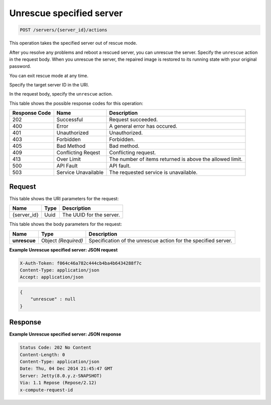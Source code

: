 
.. THIS OUTPUT IS GENERATED FROM THE WADL. DO NOT EDIT.

.. _post-unrescue-specified-server-servers-server-id-actions:

Unrescue specified server
^^^^^^^^^^^^^^^^^^^^^^^^^^^^^^^^^^^^^^^^^^^^^^^^^^^^^^^^^^^^^^^^^^^^^^^^^^^^^^^^

.. code::

    POST /servers/{server_id}/actions

This operation takes the specified server out of rescue mode.

After you resolve any problems and reboot a rescued server, you can unrescue the server. 
Specify the ``unrescue`` action in the request body. When you unrescue the server, the 
repaired image is restored to its running state with your original password.

You can exit rescue mode at any time.

Specify the target server ID in the URI.

In the request body, specify the ``unrescue`` action.



This table shows the possible response codes for this operation:


+--------------------------+-------------------------+-------------------------+
|Response Code             |Name                     |Description              |
+==========================+=========================+=========================+
|202                       |Successful               |Request succeeded.       |
+--------------------------+-------------------------+-------------------------+
|400                       |Error                    |A general error has      |
|                          |                         |occured.                 |
+--------------------------+-------------------------+-------------------------+
|401                       |Unauthorized             |Unauthorized.            |
+--------------------------+-------------------------+-------------------------+
|403                       |Forbidden                |Forbidden.               |
+--------------------------+-------------------------+-------------------------+
|405                       |Bad Method               |Bad method.              |
+--------------------------+-------------------------+-------------------------+
|409                       |Conflicting Reqest       |Conflicting request.     |
+--------------------------+-------------------------+-------------------------+
|413                       |Over Limit               |The number of items      |
|                          |                         |returned is above the    |
|                          |                         |allowed limit.           |
+--------------------------+-------------------------+-------------------------+
|500                       |API Fault                |API fault.               |
+--------------------------+-------------------------+-------------------------+
|503                       |Service Unavailable      |The requested service is |
|                          |                         |unavailable.             |
+--------------------------+-------------------------+-------------------------+


Request
""""""""""""""""




This table shows the URI parameters for the request:

+--------------------------+-------------------------+-------------------------+
|Name                      |Type                     |Description              |
+==========================+=========================+=========================+
|{server_id}               |Uuid                     |The UUID for the server. |
+--------------------------+-------------------------+-------------------------+





This table shows the body parameters for the request:

+--------------------------+-------------------------+-------------------------+
|Name                      |Type                     |Description              |
+==========================+=========================+=========================+
|**unrescue**              |Object *(Required)*      |Specification of the     |
|                          |                         |unrescue action for the  |
|                          |                         |specified server.        |
+--------------------------+-------------------------+-------------------------+





**Example Unrescue specified server: JSON request**


.. code::

   X-Auth-Token: f064c46a782c444cb4ba4b6434288f7c
   Content-Type: application/json
   Accept: application/json


.. code::

   {
       "unrescue" : null
   }





Response
""""""""""""""""










**Example Unrescue specified server: JSON response**


.. code::

   Status Code: 202 No Content
   Content-Length: 0
   Content-Type: application/json
   Date: Thu, 04 Dec 2014 21:45:47 GMT
   Server: Jetty(8.0.y.z-SNAPSHOT)
   Via: 1.1 Repose (Repose/2.12)
   x-compute-request-id




